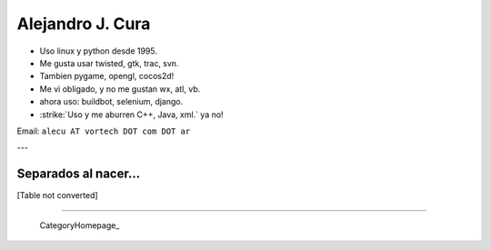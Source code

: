 
Alejandro J. Cura
-----------------

* Uso linux y python desde 1995.

* Me gusta usar twisted, gtk, trac, svn.

* Tambien pygame, opengl, cocos2d!

* Me vi obligado, y no me gustan wx, atl, vb.

* ahora uso: buildbot, selenium, django.

* :strike:`Uso y me aburren C++, Java, xml.` ya no!

Email: ``alecu AT vortech DOT com DOT ar``

---

Separados al nacer...
~~~~~~~~~~~~~~~~~~~~~

[Table not converted]

-------------------------

 CategoryHomepage_

.. ############################################################################




.. role:: strike
   :class: strike

